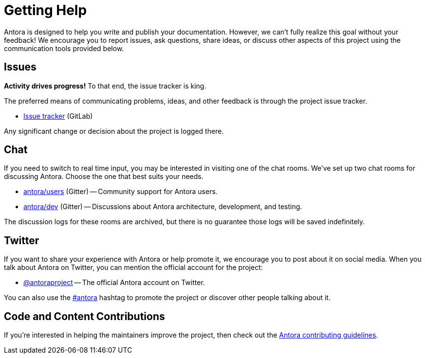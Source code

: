 = Getting Help
// URIs
:uri-repo: https://gitlab.com/antora/antora
:uri-issues: {uri-repo}/issues
:uri-chat-dev: https://gitter.im/antora/dev
:uri-chat-users: https://gitter.im/antora/users
:uri-twitter: https://twitter.com/antoraproject
:uri-twitter-hash: https://twitter.com/hashtag/antora?src=hash
:uri-contributing: https://gitlab.com/antora/antora/blob/master/contributing.adoc

Antora is designed to help you write and publish your documentation.
However, we can't fully realize this goal without your feedback!
We encourage you to report issues, ask questions, share ideas, or discuss other aspects of this project using the communication tools provided below.

== Issues

*Activity drives progress!*
To that end, the issue tracker is king.

The preferred means of communicating problems, ideas, and other feedback is through the project issue tracker.

* {uri-issues}[Issue tracker^] (GitLab)

Any significant change or decision about the project is logged there.

== Chat

If you need to switch to real time input, you may be interested in visiting one of the chat rooms.
We've set up two chat rooms for discussing Antora.
Choose the one that best suits your needs.

* {uri-chat-users}[antora/users^] (Gitter) -- Community support for Antora users.
* {uri-chat-dev}[antora/dev^] (Gitter) -- Discussions about Antora architecture, development, and testing.

The discussion logs for these rooms are archived, but there is no guarantee those logs will be saved indefinitely.

== Twitter

If you want to share your experience with Antora or help promote it, we encourage you to post about it on social media.
When you talk about Antora on Twitter, you can mention the official account for the project:

* {uri-twitter}[@antoraproject^] -- The official Antora account on Twitter.

You can also use the {uri-twitter-hash}[#antora^] hashtag to promote the project or discover other people talking about it.

== Code and Content Contributions

If you're interested in helping the maintainers improve the project, then check out the {uri-contributing}[Antora contributing guidelines^].
